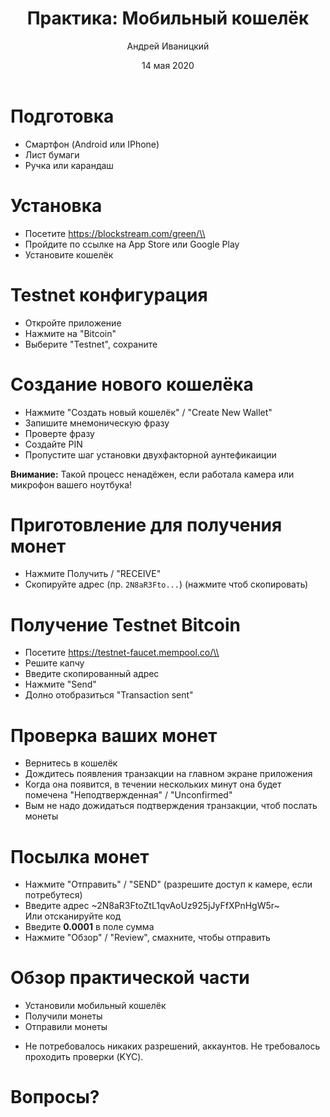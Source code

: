 #+STARTUP: hidestars

#+TITLE: Практика: Мобильный кошелёк
#+AUTHOR: Андрей Иваницкий
#+DATE: 14 мая 2020

#+REVEAL_ROOT: ../ext/reveal.js-3.9.2/
#+REVEAL_THEME: moon
#+REVEAL_EXTRA_CSS: ../ext/custom-ru.css
#+REVEAL_TITLE_SLIDE: ../ext/title-slide.html
#+REVEAL_TITLE_SLIDE_BACKGROUND: ./../ext/pixabay/smartphone.jpg
#+OPTIONS: num:t toc:nil reveal_history:t

* Подготовка
  - Смартфон (Android или IPhone)
  - Лист бумаги
  - Ручка или карандаш
* Установка
  - Посетите https://blockstream.com/green/\\
    [[./../imgs/qr-blockstream-com-green.png]]
  - Пройдите по ссылке на App Store или Google Play
  - Установите кошелёк
* Testnet конфигурация
  - Откройте приложение
  - Нажмите на "Bitcoin"
  - Выберите "Testnet", сохраните
* Создание нового кошелёка
  - Нажмите "Создать новый кошелёк" / "Create New Wallet"
  - Запишите мнемоническую фразу
  - Проверте фразу
  - Создайте PIN
  - Пропустите шаг установки двухфакторной аунтефикаиции
*Внимание:* Такой процесс ненадёжен, если работала камера или микрофон вашего ноутбука!
* Приготовление для получения монет
  - Нажмите Получить / "RECEIVE"
  - Скопируйте адрес (пр. ~2N8aR3Fto...~) (нажмите чтоб скопировать)
* Получение Testnet Bitcoin
  - Посетите https://testnet-faucet.mempool.co/\\
    [[./../imgs/qr-testnet-faucet.png]]
  - Решите капчу
  - Введите скопированный адрес
  - Нажмите "Send"
  - Долно отобразиться "Transaction sent"
* Проверка ваших монет
  - Вернитесь в кошелёк
  - Дождитесь появления транзакции на главном экране приложения
  - Когда она появится, в течении нескольких минут она будет помечена "Неподтвержденная" / "Unconfirmed"
  - Вым не надо дожидаться подтверждения транзакции, чтоб послать монеты
* Посылка монет
  - Нажмите "Отправить" / "SEND" (разрешите доступ к камере, если потребутеся)
  - Введите адрес ~2N8aR3FtoZtL1qvAoUz925jJyFfXPnHgW5r~\\
    Или отсканируйте код [[./../imgs/qr-testnet-address.png]]
  - Введите *0.0001* в поле сумма
  - Нажмите "Обзор" / "Review", смахните, чтобы отправить
* Обзор практической части
  - Установили мобильный кошелёк
  - Получили монеты
  - Отправили монеты
#+BEGIN_NOTES
 - Не потребовалось никаких разрешений, аккаунтов. Не требовалось проходить проверки (KYC).
#+END_NOTES
* Вопросы?
